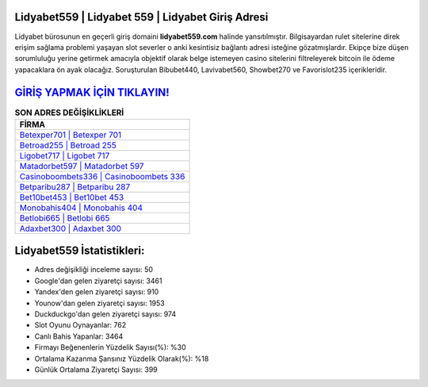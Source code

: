 ﻿Lidyabet559 | Lidyabet 559 | Lidyabet Giriş Adresi
===================================

.. image:: images/lidyabet-giris.jpg
   :width: 600
   
Lidyabet bürosunun en geçerli giriş domaini **lidyabet559.com** halinde yansıtılmıştır. Bilgisayardan rulet sitelerine direk erişim sağlama problemi yaşayan slot severler o anki kesintisiz bağlantı adresi isteğine gözatmışlardır. Ekipçe bize düşen sorumluluğu yerine getirmek amacıyla objektif olarak belge istemeyen casino sitelerini filtreleyerek bitcoin ile ödeme yapacaklara ön ayak olacağız. Soruşturulan Bibubet440, Lavivabet560, Showbet270 ve Favorislot235 içerikleridir.

`GİRİŞ YAPMAK İÇİN TIKLAYIN! <https://uclck.me/gonow>`_
==============

.. list-table:: **SON ADRES DEĞİŞİKLİKLERİ**
   :widths: 100
   :header-rows: 1

   * - FİRMA
   * - `Betexper701 | Betexper 701 <betexper701-betexper-701-betexper-giris-adresi.html>`_
   * - `Betroad255 | Betroad 255 <betroad255-betroad-255-betroad-giris-adresi.html>`_
   * - `Ligobet717 | Ligobet 717 <ligobet717-ligobet-717-ligobet-giris-adresi.html>`_	 
   * - `Matadorbet597 | Matadorbet 597 <matadorbet597-matadorbet-597-matadorbet-giris-adresi.html>`_	 
   * - `Casinoboombets336 | Casinoboombets 336 <casinoboombets336-casinoboombets-336-casinoboombets-giris-adresi.html>`_ 
   * - `Betparibu287 | Betparibu 287 <betparibu287-betparibu-287-betparibu-giris-adresi.html>`_
   * - `Bet10bet453 | Bet10bet 453 <bet10bet453-bet10bet-453-bet10bet-giris-adresi.html>`_	 
   * - `Monobahis404 | Monobahis 404 <monobahis404-monobahis-404-monobahis-giris-adresi.html>`_
   * - `Betlobi665 | Betlobi 665 <betlobi665-betlobi-665-betlobi-giris-adresi.html>`_
   * - `Adaxbet300 | Adaxbet 300 <adaxbet300-adaxbet-300-adaxbet-giris-adresi.html>`_
	 
Lidyabet559 İstatistikleri:
===================================	 
* Adres değişikliği inceleme sayısı: 50
* Google'dan gelen ziyaretçi sayısı: 3461
* Yandex'den gelen ziyaretçi sayısı: 910
* Younow'dan gelen ziyaretçi sayısı: 1953
* Duckduckgo'dan gelen ziyaretçi sayısı: 974
* Slot Oyunu Oynayanlar: 762
* Canlı Bahis Yapanlar: 3464
* Firmayı Beğenenlerin Yüzdelik Sayısı(%): %30
* Ortalama Kazanma Şansınız Yüzdelik Olarak(%): %18
* Günlük Ortalama Ziyaretçi Sayısı: 399
